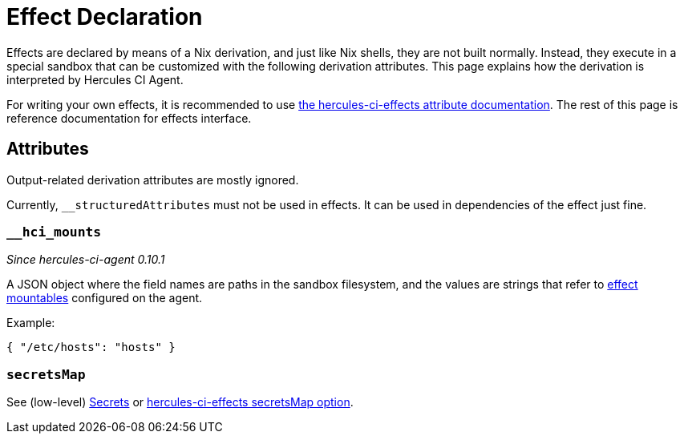 = Effect Declaration

Effects are declared by means of a Nix derivation, and just like Nix shells, they are not built normally.
Instead, they execute in a special sandbox that can be customized with the following derivation attributes. This page explains how the derivation is interpreted by Hercules CI Agent.

For writing your own effects, it is recommended to use xref:hercules-ci-effects:ROOT:reference/effect-modules/core.adoc[the hercules-ci-effects attribute documentation]. The rest of this page is reference documentation for effects interface.


[[attributes]]
== Attributes

Output-related derivation attributes are mostly ignored.

Currently, `__structuredAttributes` must not be used in effects. It can be used in dependencies of the effect just fine.

[[__hci_mounts]]
=== `__hci_mounts`

_Since hercules-ci-agent 0.10.1_

A JSON object where the field names are paths in the sandbox filesystem, and the values are strings that refer to xref:../agent-config.adoc#effectMountables[effect mountables] configured on the agent.

Example:

```json
{ "/etc/hosts": "hosts" }
```

[[secretsMap]]
=== `secretsMap`

See (low-level) xref:../effects.adoc#secrets[Secrets] or xref:hercules-ci-effects:ROOT:reference/effect-modules/core.adoc[hercules-ci-effects secretsMap option].
